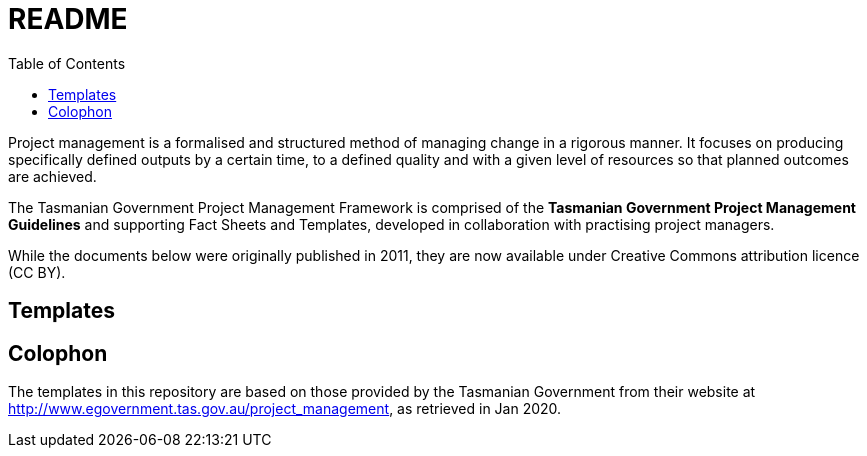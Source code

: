 = README
:toc:
:source: http://www.egovernment.tas.gov.au/project_management

Project management is a formalised and structured method of managing change in a rigorous manner. It focuses on producing specifically defined outputs by a certain time, to a defined quality and with a given level of resources so that planned outcomes are achieved.

The Tasmanian Government Project Management Framework is comprised of the *Tasmanian Government Project Management Guidelines* and supporting Fact Sheets and Templates, developed in collaboration with practising project managers.

While the documents below were originally published in 2011, they are now available under Creative Commons attribution licence (CC BY).

== Templates


[colophon]
= Colophon

The templates in this repository are based on those provided by the Tasmanian Government from their website at {source}, as retrieved in Jan 2020.
